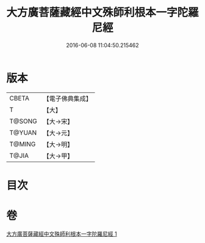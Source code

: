 #+TITLE: 大方廣菩薩藏經中文殊師利根本一字陀羅尼經 
#+DATE: 2016-06-08 11:04:50.215462

* 版本
 |     CBETA|【電子佛典集成】|
 |         T|【大】     |
 |    T@SONG|【大→宋】   |
 |    T@YUAN|【大→元】   |
 |    T@MING|【大→明】   |
 |     T@JIA|【大→甲】   |

* 目次

* 卷
[[file:KR6j0406_001.txt][大方廣菩薩藏經中文殊師利根本一字陀羅尼經 1]]

